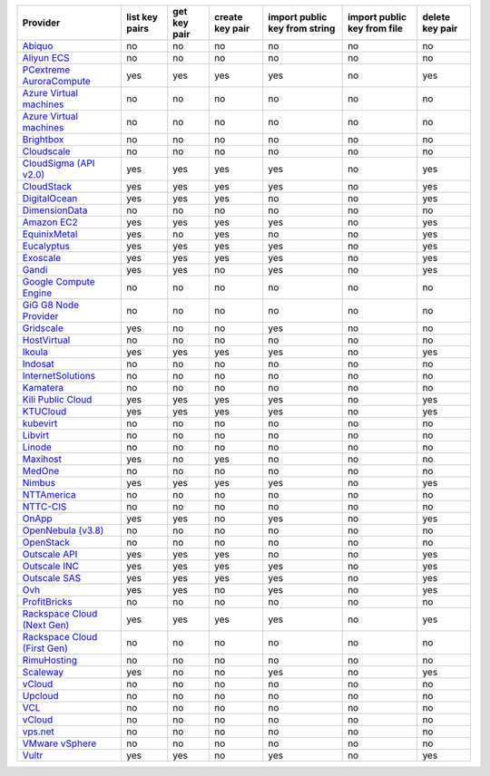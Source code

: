 .. NOTE: This file has been generated automatically using generate_provider_feature_matrix_table.py script, don't manually edit it

===================================== ============== ============ =============== ============================= =========================== ===============
Provider                              list key pairs get key pair create key pair import public key from string import public key from file delete key pair
===================================== ============== ============ =============== ============================= =========================== ===============
`Abiquo`_                             no             no           no              no                            no                          no             
`Aliyun ECS`_                         no             no           no              no                            no                          no             
`PCextreme AuroraCompute`_            yes            yes          yes             yes                           no                          yes            
`Azure Virtual machines`_             no             no           no              no                            no                          no             
`Azure Virtual machines`_             no             no           no              no                            no                          no             
`Brightbox`_                          no             no           no              no                            no                          no             
`Cloudscale`_                         no             no           no              no                            no                          no             
`CloudSigma (API v2.0)`_              yes            yes          yes             yes                           no                          yes            
`CloudStack`_                         yes            yes          yes             yes                           no                          yes            
`DigitalOcean`_                       yes            yes          yes             no                            no                          yes            
`DimensionData`_                      no             no           no              no                            no                          no             
`Amazon EC2`_                         yes            yes          yes             yes                           no                          yes            
`EquinixMetal`_                       yes            no           yes             no                            no                          yes            
`Eucalyptus`_                         yes            yes          yes             yes                           no                          yes            
`Exoscale`_                           yes            yes          yes             yes                           no                          yes            
`Gandi`_                              yes            yes          no              yes                           no                          yes            
`Google Compute Engine`_              no             no           no              no                            no                          no             
`GiG G8 Node Provider`_               no             no           no              no                            no                          no             
`Gridscale`_                          yes            no           no              yes                           no                          no             
`HostVirtual`_                        no             no           no              no                            no                          no             
`Ikoula`_                             yes            yes          yes             yes                           no                          yes            
`Indosat`_                            no             no           no              no                            no                          no             
`InternetSolutions`_                  no             no           no              no                            no                          no             
`Kamatera`_                           no             no           no              no                            no                          no             
`Kili Public Cloud`_                  yes            yes          yes             yes                           no                          yes            
`KTUCloud`_                           yes            yes          yes             yes                           no                          yes            
`kubevirt`_                           no             no           no              no                            no                          no             
`Libvirt`_                            no             no           no              no                            no                          no             
`Linode`_                             no             no           no              no                            no                          no             
`Maxihost`_                           yes            no           yes             no                            no                          no             
`MedOne`_                             no             no           no              no                            no                          no             
`Nimbus`_                             yes            yes          yes             yes                           no                          yes            
`NTTAmerica`_                         no             no           no              no                            no                          no             
`NTTC-CIS`_                           no             no           no              no                            no                          no             
`OnApp`_                              yes            yes          no              yes                           no                          yes            
`OpenNebula (v3.8)`_                  no             no           no              no                            no                          no             
`OpenStack`_                          no             no           no              no                            no                          no             
`Outscale API`_                       yes            yes          yes             no                            no                          yes            
`Outscale INC`_                       yes            yes          yes             yes                           no                          yes            
`Outscale SAS`_                       yes            yes          yes             yes                           no                          yes            
`Ovh`_                                yes            yes          no              yes                           no                          yes            
`ProfitBricks`_                       no             no           no              no                            no                          no             
`Rackspace Cloud (Next Gen)`_         yes            yes          yes             yes                           no                          yes            
`Rackspace Cloud (First Gen)`_        no             no           no              no                            no                          no             
`RimuHosting`_                        no             no           no              no                            no                          no             
`Scaleway`_                           yes            no           no              yes                           no                          yes            
`vCloud`_                             no             no           no              no                            no                          no             
`Upcloud`_                            no             no           no              no                            no                          no             
`VCL`_                                no             no           no              no                            no                          no             
`vCloud`_                             no             no           no              no                            no                          no             
`vps.net`_                            no             no           no              no                            no                          no             
`VMware vSphere`_                     no             no           no              no                            no                          no             
`Vultr`_                              yes            yes          no              yes                           no                          yes            
===================================== ============== ============ =============== ============================= =========================== ===============

.. _`Abiquo`: http://www.abiquo.com/
.. _`Aliyun ECS`: https://www.aliyun.com/product/ecs
.. _`PCextreme AuroraCompute`: https://www.pcextreme.com/aurora/compute
.. _`Azure Virtual machines`: http://azure.microsoft.com/en-us/services/virtual-machines/
.. _`Azure Virtual machines`: http://azure.microsoft.com/en-us/services/virtual-machines/
.. _`Brightbox`: http://www.brightbox.co.uk/
.. _`Cloudscale`: https://www.cloudscale.ch
.. _`CloudSigma (API v2.0)`: http://www.cloudsigma.com/
.. _`CloudStack`: http://cloudstack.org/
.. _`DigitalOcean`: https://www.digitalocean.com
.. _`DimensionData`: http://www.dimensiondata.com/
.. _`Amazon EC2`: http://aws.amazon.com/ec2/
.. _`EquinixMetal`: https://metal.equinix.com/
.. _`Eucalyptus`: http://www.eucalyptus.com/
.. _`Exoscale`: https://www.exoscale.com/
.. _`Gandi`: http://www.gandi.net/
.. _`Google Compute Engine`: https://cloud.google.com/
.. _`GiG G8 Node Provider`: https://gig.tech
.. _`Gridscale`: https://gridscale.io
.. _`HostVirtual`: http://www.hostvirtual.com
.. _`Ikoula`: http://express.ikoula.co.uk/cloudstack
.. _`Indosat`: http://www.indosat.com/
.. _`InternetSolutions`: http://www.is.co.za/
.. _`Kamatera`: https://www.kamatera.com/
.. _`Kili Public Cloud`: http://kili.io/
.. _`KTUCloud`: https://ucloudbiz.olleh.com/
.. _`kubevirt`: https://www.kubevirt.io
.. _`Libvirt`: http://libvirt.org/
.. _`Linode`: http://www.linode.com/
.. _`Maxihost`: https://www.maxihost.com/
.. _`MedOne`: http://www.med-1.com/
.. _`Nimbus`: http://www.nimbusproject.org/
.. _`NTTAmerica`: http://www.nttamerica.com/
.. _`NTTC-CIS`: https://www.us.ntt.com/en/services/cloud/enterprise-cloud.html
.. _`OnApp`: http://onapp.com/
.. _`OpenNebula (v3.8)`: http://opennebula.org/
.. _`OpenStack`: http://openstack.org/
.. _`Outscale API`: http://www.outscale.com
.. _`Outscale INC`: http://www.outscale.com
.. _`Outscale SAS`: http://www.outscale.com
.. _`Ovh`: https://www.ovh.com/
.. _`ProfitBricks`: http://www.profitbricks.com
.. _`Rackspace Cloud (Next Gen)`: http://www.rackspace.com
.. _`Rackspace Cloud (First Gen)`: http://www.rackspace.com
.. _`RimuHosting`: http://rimuhosting.com/
.. _`Scaleway`: https://www.scaleway.com/
.. _`vCloud`: http://www.vmware.com/products/vcloud/
.. _`Upcloud`: https://www.upcloud.com
.. _`VCL`: http://incubator.apache.org/vcl/
.. _`vCloud`: http://www.vmware.com/products/vcloud/
.. _`vps.net`: http://vps.net/
.. _`VMware vSphere`: http://www.vmware.com/products/vsphere/
.. _`Vultr`: https://www.vultr.com
